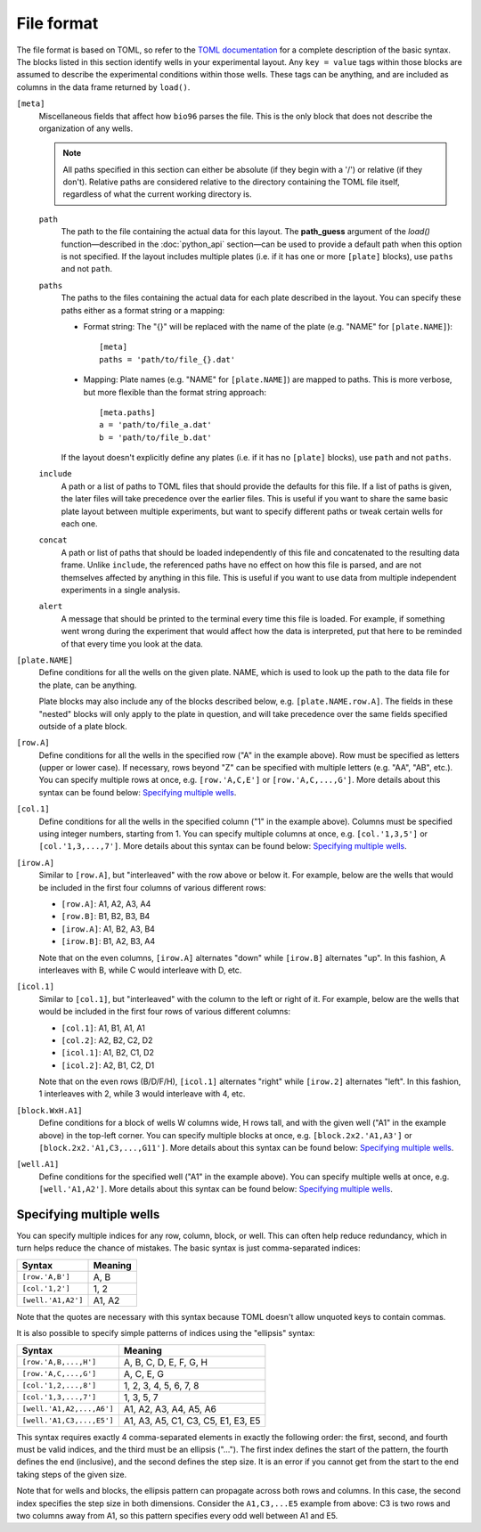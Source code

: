File format
===========
The file format is based on TOML, so refer to the `TOML documentation 
<https://github.com/toml-lang/toml>`_ for a complete description of the basic 
syntax.  The blocks listed in this section identify wells in your experimental 
layout.  Any ``key = value`` tags within those blocks are assumed to describe 
the experimental conditions within those wells.  These tags can be anything, 
and are included as columns in the data frame returned by ``load()``.

``[meta]``
  Miscellaneous fields that affect how ``bio96`` parses the file.  This is the 
  only block that does not describe the organization of any wells.

  .. note::
      All paths specified in this section can either be absolute (if they begin 
      with a '/') or relative (if they don't).  Relative paths are considered 
      relative to the directory containing the TOML file itself, regardless of 
      what the current working directory is.

  ``path``
    The path to the file containing the actual data for this layout.  The 
    **path_guess** argument of the `load()` function—described in the 
    :doc:`python_api` section—can be used to provide a default path when this 
    option is not specified.  If the layout includes multiple plates (i.e. if 
    it has one or more ``[plate]`` blocks), use ``paths`` and not ``path``.  

  ``paths``
    The paths to the files containing the actual data for each plate described 
    in the layout.  You can specify these paths either as a format string or a 
    mapping:

    - Format string: The "{}" will be replaced with the name of the plate 
      (e.g. "NAME" for ``[plate.NAME]``)::

       [meta]
       paths = 'path/to/file_{}.dat'

    - Mapping: Plate names (e.g. "NAME" for ``[plate.NAME]``) are mapped to 
      paths.  This is more verbose, but more flexible than the format string 
      approach::

       [meta.paths]
       a = 'path/to/file_a.dat'
       b = 'path/to/file_b.dat'

    If the layout doesn't explicitly define any plates (i.e. if it has no 
    ``[plate]`` blocks), use ``path`` and not ``paths``.

  ``include``
    A path or a list of paths to TOML files that should provide the defaults 
    for this file.  If a list of paths is given, the later files will take 
    precedence over the earlier files.  This is useful if you want to share the 
    same basic plate layout between multiple experiments, but want to specify 
    different paths or tweak certain wells for each one.

  ``concat``
    A path or list of paths that should be loaded independently of this file 
    and concatenated to the resulting data frame.  Unlike ``include``, the 
    referenced paths have no effect on how this file is parsed, and are not 
    themselves affected by anything in this file.  This is useful if you want 
    to use data from multiple independent experiments in a single analysis.

  ``alert``
    A message that should be printed to the terminal every time this file is 
    loaded.  For example, if something went wrong during the experiment that 
    would affect how the data is interpreted, put that here to be reminded 
    of that every time you look at the data.

``[plate.NAME]``
   Define conditions for all the wells on the given plate.  NAME, which is used 
   to look up the path to the data file for the plate, can be anything.  

   Plate blocks may also include any of the blocks described below, e.g. 
   ``[plate.NAME.row.A]``.  The fields in these "nested" blocks will only apply 
   to the plate in question, and will take precedence over the same fields 
   specified outside of a plate block.

``[row.A]``
   Define conditions for all the wells in the specified row ("A" in the example 
   above).  Row must be specified as letters (upper or lower case).  If 
   necessary, rows beyond "Z" can be specified with multiple letters (e.g.  
   "AA", "AB", etc.).  You can specify multiple rows at once, e.g.  
   ``[row.'A,C,E']`` or ``[row.'A,C,...,G']``.  More details about this syntax 
   can be found below: `Specifying multiple wells`_.

``[col.1]``
   Define conditions for all the wells in the specified column ("1" in the 
   example above).  Columns must be specified using integer numbers, starting 
   from 1.  You can specify multiple columns at once, e.g. ``[col.'1,3,5']`` or 
   ``[col.'1,3,...,7']``.  More details about this syntax can be found below: 
   `Specifying multiple wells`_.

``[irow.A]``
   Similar to ``[row.A]``, but "interleaved" with the row above or below it.  
   For example, below are the wells that would be included in the first four 
   columns of various different rows:

   - ``[row.A]``: A1, A2, A3, A4
   - ``[row.B]``: B1, B2, B3, B4
   - ``[irow.A]``: A1, B2, A3, B4
   - ``[irow.B]``: B1, A2, B3, A4

   Note that on the even columns, ``[irow.A]`` alternates "down" while 
   ``[irow.B]`` alternates "up".  In this fashion, A interleaves with 
   B, while C would interleave with D, etc.

``[icol.1]``
   Similar to ``[col.1]``, but "interleaved" with the column to the left or 
   right of it.  For example, below are the wells that would be included in the 
   first four rows of various different columns:

   - ``[col.1]``: A1, B1, A1, A1
   - ``[col.2]``: A2, B2, C2, D2
   - ``[icol.1]``: A1, B2, C1, D2
   - ``[icol.2]``: A2, B1, C2, D1

   Note that on the even rows (B/D/F/H), ``[icol.1]`` alternates "right" while 
   ``[irow.2]`` alternates "left".  In this fashion, 1 interleaves with 2, 
   while 3 would interleave with 4, etc.

``[block.WxH.A1]``
   Define conditions for a block of wells W columns wide, H rows tall, and with 
   the given well ("A1" in the example above) in the top-left corner.  You can 
   specify multiple blocks at once, e.g. ``[block.2x2.'A1,A3']`` or 
   ``[block.2x2.'A1,C3,...,G11']``.  More details about this syntax can be 
   found below: `Specifying multiple wells`_.

``[well.A1]``
  Define conditions for the specified well ("A1" in the example above).  You 
  can specify multiple wells at once, e.g. ``[well.'A1,A2']``.  More details 
  about this syntax can be found below: `Specifying multiple wells`_.

Specifying multiple wells
-------------------------
You can specify multiple indices for any row, column, block, or well.  This can 
often help reduce redundancy, which in turn helps reduce the chance of 
mistakes.  The basic syntax is just comma-separated indices:

=================================  =================================
Syntax                             Meaning
=================================  =================================
``[row.'A,B']``                    A, B
``[col.'1,2']``                    1, 2
``[well.'A1,A2']``                 A1, A2
=================================  =================================

Note that the quotes are necessary with this syntax because TOML doesn't allow 
unquoted keys to contain commas.

It is also possible to specify simple patterns of indices using the "ellipsis" 
syntax:

=================================  ==================================
Syntax                             Meaning
=================================  ==================================
``[row.'A,B,...,H']``              A, B, C, D, E, F, G, H
``[row.'A,C,...,G']``              A, C, E, G
``[col.'1,2,...,8']``              1, 2, 3, 4, 5, 6, 7, 8
``[col.'1,3,...,7']``              1, 3, 5, 7
``[well.'A1,A2,...,A6']``          A1, A2, A3, A4, A5, A6
``[well.'A1,C3,...,E5']``          A1, A3, A5, C1, C3, C5, E1, E3, E5
=================================  ==================================

This syntax requires exactly 4 comma-separated elements in exactly the 
following order:  the first, second, and fourth must be valid indices, and the 
third must be an ellipsis ("...").  The first index defines the start of the 
pattern, the fourth defines the end (inclusive), and the second defines the 
step size.  It is an error if you cannot get from the start to the end taking 
steps of the given size.

Note that for wells and blocks, the ellipsis pattern can propagate across both 
rows and columns.  In this case, the second index specifies the step size in 
both dimensions.  Consider the ``A1,C3,...E5`` example from above: C3 is two 
rows and two columns away from A1, so this pattern specifies every odd well 
between A1 and E5.


